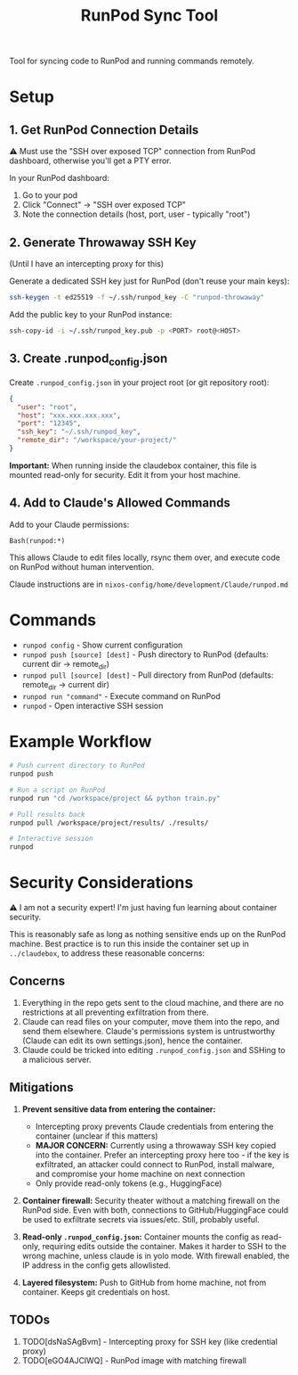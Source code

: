 #+title: RunPod Sync Tool

Tool for syncing code to RunPod and running commands remotely.

* Setup

** 1. Get RunPod Connection Details

⚠️ Must use the "SSH over exposed TCP" connection from RunPod dashboard, otherwise you'll get a PTY error.

In your RunPod dashboard:
1. Go to your pod
2. Click "Connect" → "SSH over exposed TCP"
3. Note the connection details (host, port, user - typically "root")

** 2. Generate Throwaway SSH Key

(Until I have an intercepting proxy for this)

Generate a dedicated SSH key just for RunPod (don't reuse your main keys):

#+begin_src bash
ssh-keygen -t ed25519 -f ~/.ssh/runpod_key -C "runpod-throwaway"
#+end_src

Add the public key to your RunPod instance:

#+begin_src bash
ssh-copy-id -i ~/.ssh/runpod_key.pub -p <PORT> root@<HOST>
#+end_src

** 3. Create .runpod_config.json

Create =.runpod_config.json= in your project root (or git repository root):

#+begin_src json
{
  "user": "root",
  "host": "xxx.xxx.xxx.xxx",
  "port": "12345",
  "ssh_key": "~/.ssh/runpod_key",
  "remote_dir": "/workspace/your-project/"
}
#+end_src

*Important:* When running inside the claudebox container, this file is mounted read-only for security. Edit it from your host machine.

** 4. Add to Claude's Allowed Commands

Add to your Claude permissions:

#+begin_src
Bash(runpod:*)
#+end_src

This allows Claude to edit files locally, rsync them over, and execute code on RunPod without human intervention.

Claude instructions are in =nixos-config/home/development/Claude/runpod.md=

* Commands

- =runpod config= - Show current configuration
- =runpod push [source] [dest]= - Push directory to RunPod (defaults: current dir → remote_dir)
- =runpod pull [source] [dest]= - Pull directory from RunPod (defaults: remote_dir → current dir)
- =runpod run "command"= - Execute command on RunPod
- =runpod= - Open interactive SSH session

* Example Workflow

#+begin_src bash
# Push current directory to RunPod
runpod push

# Run a script on RunPod
runpod run "cd /workspace/project && python train.py"

# Pull results back
runpod pull /workspace/project/results/ ./results/

# Interactive session
runpod
#+end_src

* Security Considerations

⚠️ I am not a security expert! I'm just having fun learning about container security.

This is reasonably safe as long as nothing sensitive ends up on the RunPod machine. Best practice is to run this inside the container set up in =../claudebox=, to address these reasonable concerns:

** Concerns

1. Everything in the repo gets sent to the cloud machine, and there are no restrictions at all preventing exfiltration from there.
2. Claude can read files on your computer, move them into the repo, and send them elsewhere. Claude's permissions system is untrustworthy (Claude can edit its own settings.json), hence the container.
3. Claude could be tricked into editing =.runpod_config.json= and SSHing to a malicious server.

** Mitigations

1. *Prevent sensitive data from entering the container:*
   - Intercepting proxy prevents Claude credentials from entering the container (unclear if this matters)
   - *MAJOR CONCERN:* Currently using a throwaway SSH key copied into the container. Prefer an intercepting proxy here too - if the key is exfiltrated, an attacker could connect to RunPod, install malware, and compromise your home machine on next connection
   - Only provide read-only tokens (e.g., HuggingFace)

2. *Container firewall:* Security theater without a matching firewall on the RunPod side. Even with both, connections to GitHub/HuggingFace could be used to exfiltrate secrets via issues/etc. Still, probably useful.

3. *Read-only =.runpod_config.json=:* Container mounts the config as read-only, requiring edits outside the container. Makes it harder to SSH to the wrong machine, unless claude is in yolo mode. With firewall enabled, the IP address in the config gets allowlisted.

4. *Layered filesystem:* Push to GitHub from home machine, not from container. Keeps git credentials on host.

** TODOs
1. TODO[dsNaSAgBvm] - Intercepting proxy for SSH key (like credential proxy)
2. TODO[eGO4AJClWQ] - RunPod image with matching firewall
